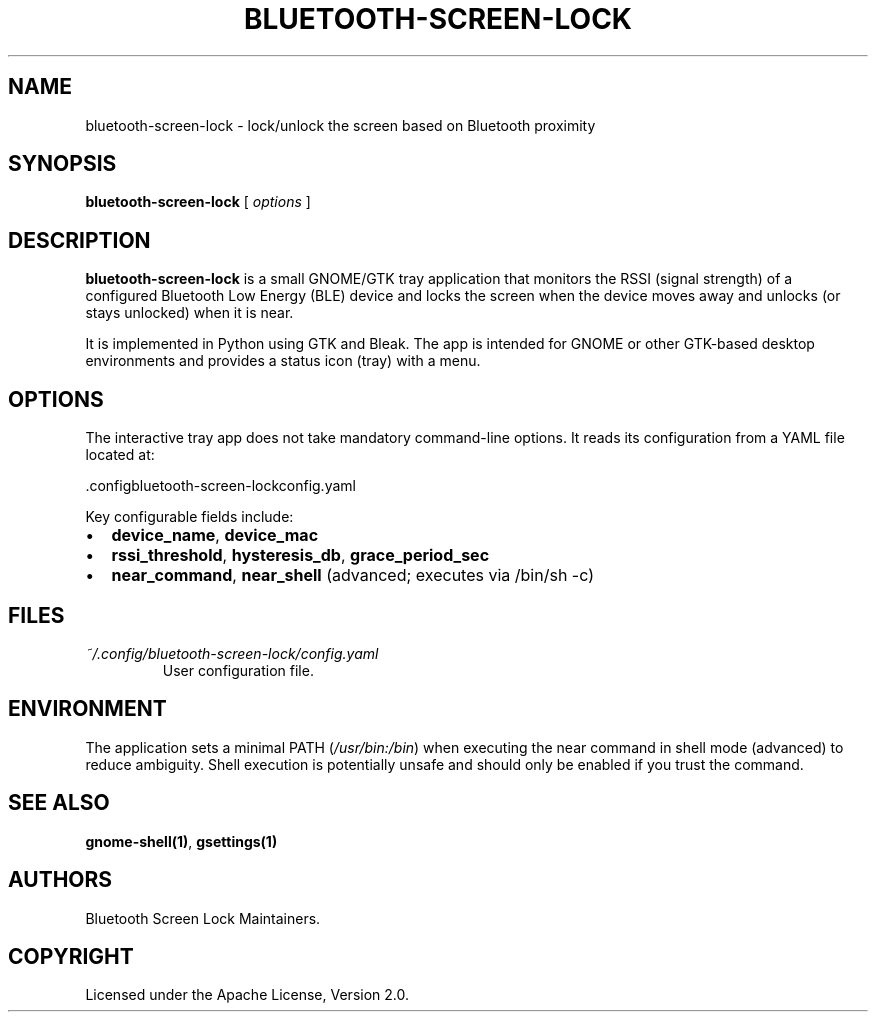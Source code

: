 .TH BLUETOOTH-SCREEN-LOCK 1 "August 2025" "bluetooth-screen-lock 0.1.16" "User Commands"
.SH NAME
bluetooth-screen-lock \- lock/unlock the screen based on Bluetooth proximity
.SH SYNOPSIS
.B bluetooth-screen-lock
[
.I options
]
.SH DESCRIPTION
.B bluetooth-screen-lock
is a small GNOME/GTK tray application that monitors the RSSI (signal strength)
of a configured Bluetooth Low Energy (BLE) device and locks the screen when the
device moves away and unlocks (or stays unlocked) when it is near.
.PP
It is implemented in Python using GTK and Bleak. The app is intended for GNOME
or other GTK-based desktop environments and provides a status icon (tray) with
a menu.
.SH OPTIONS
The interactive tray app does not take mandatory command-line options. It reads
its configuration from a YAML file located at:
.PP
\~\/.config\/bluetooth-screen-lock\/config.yaml
.PP
Key configurable fields include:
.IP \[bu] 2
\fBdevice_name\fR, \fBdevice_mac\fR
.IP \[bu] 2
\fBrssi_threshold\fR, \fBhysteresis_db\fR, \fBgrace_period_sec\fR
.IP \[bu] 2
\fBnear_command\fR, \fBnear_shell\fR (advanced; executes via /bin/sh \-c)
.SH FILES
.TP
\fI~/.config/bluetooth-screen-lock/config.yaml\fR
User configuration file.
.SH ENVIRONMENT
The application sets a minimal PATH (\fI/usr/bin:/bin\fR) when executing the
near command in shell mode (advanced) to reduce ambiguity. Shell execution is
potentially unsafe and should only be enabled if you trust the command.
.SH SEE ALSO
\fBgnome-shell(1)\fR, \fBgsettings(1)\fR
.SH AUTHORS
Bluetooth Screen Lock Maintainers.
.SH COPYRIGHT
Licensed under the Apache License, Version 2.0.
